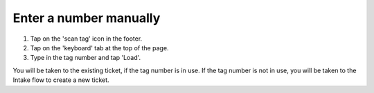 .. _keyboard:

Enter a number manually
***********************

1. Tap on the 'scan tag' icon in the footer.
2. Tap on the 'keyboard' tab at the top of the page.
3. Type in the tag number and tap 'Load'.

You will be taken to the existing ticket, if the tag number is in use. If the tag number is not in use, you will be taken to the Intake flow to create a new ticket.
